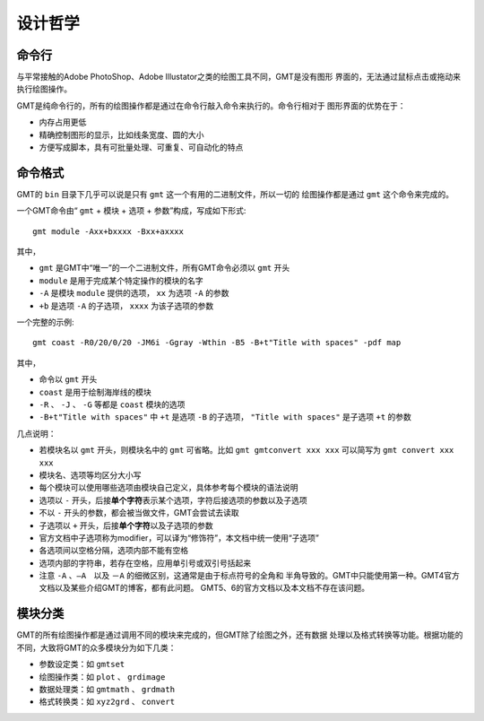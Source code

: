 设计哲学
========

命令行
------

与平常接触的Adobe PhotoShop、Adobe Illustator之类的绘图工具不同，GMT是没有图形
界面的，无法通过鼠标点击或拖动来执行绘图操作。

GMT是纯命令行的，所有的绘图操作都是通过在命令行敲入命令来执行的。命令行相对于
图形界面的优势在于：

- 内存占用更低
- 精确控制图形的显示，比如线条宽度、圆的大小
- 方便写成脚本，具有可批量处理、可重复、可自动化的特点

命令格式
--------

GMT的 ``bin`` 目录下几乎可以说是只有 ``gmt`` 这一个有用的二进制文件，所以一切的
绘图操作都是通过 ``gmt`` 这个命令来完成的。

一个GMT命令由“ ``gmt`` + ``模块`` + ``选项`` + ``参数``”构成，写成如下形式::

    gmt module -Axx+bxxxx -Bxx+axxxx

其中，

- ``gmt`` 是GMT中“唯一”的一个二进制文件，所有GMT命令必须以 ``gmt`` 开头
- ``module`` 是用于完成某个特定操作的模块的名字
- ``-A`` 是模块 ``module`` 提供的选项， ``xx`` 为选项 ``-A`` 的参数
- ``+b`` 是选项 ``-A`` 的子选项， ``xxxx`` 为该子选项的参数

一个完整的示例::

    gmt coast -R0/20/0/20 -JM6i -Ggray -Wthin -B5 -B+t"Title with spaces" -pdf map

其中，

- 命令以 ``gmt`` 开头
- ``coast`` 是用于绘制海岸线的模块
- ``-R`` 、 ``-J`` 、 ``-G`` 等都是 ``coast`` 模块的选项
- ``-B+t"Title with spaces"`` 中 ``+t`` 是选项 ``-B`` 的子选项， ``"Title with spaces"`` 是子选项 ``+t`` 的参数

几点说明：

- 若模块名以 ``gmt`` 开头，则模块名中的 ``gmt`` 可省略。比如 ``gmt gmtconvert xxx xxx``
  可以简写为 ``gmt convert xxx xxx``
- 模块名、选项等均区分大小写
- 每个模块可以使用哪些选项由模块自己定义，具体参考每个模块的语法说明
- 选项以 ``-`` 开头，后接\ **单个字符**\ 表示某个选项，字符后接选项的参数以及子选项
- 不以 ``-`` 开头的参数，都会被当做文件，GMT会尝试去读取
- 子选项以 ``+`` 开头，后接\ **单个字符**\ 以及子选项的参数
- 官方文档中子选项称为modifier，可以译为“修饰符”，本文档中统一使用“子选项”
- 各选项间以空格分隔，选项内部不能有空格
- 选项内部的字符串，若存在空格，应用单引号或双引号括起来
- 注意 ``-A`` 、``—A``　以及 ``－A`` 的细微区别，这通常是由于标点符号的全角和
  半角导致的。GMT中只能使用第一种。GMT4官方文档以及某些介绍GMT的博客，都有此问题。
  GMT5、6的官方文档以及本文档不存在该问题。

模块分类
--------

GMT的所有绘图操作都是通过调用不同的模块来完成的，但GMT除了绘图之外，还有数据
处理以及格式转换等功能。根据功能的不同，大致将GMT的众多模块分为如下几类：

- 参数设定类：如 ``gmtset``
- 绘图操作类：如 ``plot`` 、 ``grdimage``
- 数据处理类：如 ``gmtmath`` 、 ``grdmath``
- 格式转换类：如 ``xyz2grd`` 、 ``convert``
